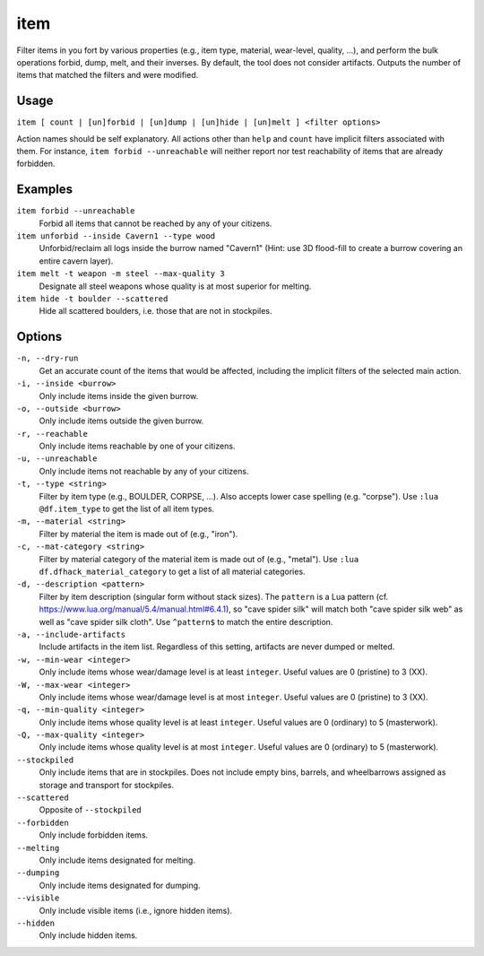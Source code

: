 item
====

.. dfhack-tool::
    :summary: Perform bulk operations on items based on various properties.
    :tags: fort productivity items

Filter items in you fort by various properties (e.g., item type, material,
wear-level, quality, ...), and perform the bulk operations forbid, dump, melt,
and their inverses. By default, the tool does not consider artifacts. Outputs
the number of items that matched the filters and were modified.

Usage
-----

``item [ count | [un]forbid | [un]dump | [un]hide | [un]melt ] <filter options>``

Action names should be self explanatory. All actions other than ``help`` and
``count`` have implicit filters associated with them. For instance, ``item
forbid --unreachable`` will neither report nor test reachability of items that
are already forbidden.

Examples
--------

``item forbid --unreachable``
    Forbid all items that cannot be reached by any of your citizens.

``item unforbid --inside Cavern1 --type wood``
    Unforbid/reclaim all logs inside the burrow named "Cavern1" (Hint: use 3D
    flood-fill to create a burrow covering an entire cavern layer).

``item melt -t weapon -m steel --max-quality 3``
    Designate all steel weapons whose quality is at most superior for melting.

``item hide -t boulder --scattered``
    Hide all scattered boulders, i.e. those that are not in stockpiles.

Options
-------

``-n, --dry-run``
    Get an accurate count of the items that would be affected, including the
    implicit filters of the selected main action.

``-i, --inside <burrow>``
    Only include items inside the given burrow.

``-o, --outside <burrow>``
    Only include items outside the given burrow.

``-r, --reachable``
    Only include items reachable by one of your citizens.

``-u, --unreachable``
    Only include items not reachable by any of your citizens.

``-t, --type <string>``
    Filter by item type (e.g., BOULDER, CORPSE, ...). Also accepts lower case
    spelling (e.g. "corpse"). Use ``:lua @df.item_type`` to get the list of all
    item types.

``-m, --material <string>``
    Filter by material the item is made out of (e.g., "iron").

``-c, --mat-category <string>``
    Filter by material category of the material item is made out of (e.g.,
    "metal"). Use ``:lua df.dfhack_material_category`` to get a list of all
    material categories.

``-d, --description <pattern>``
    Filter by item description (singular form without stack sizes). The
    ``pattern`` is a Lua pattern
    (cf. https://www.lua.org/manual/5.4/manual.html#6.4.1), so "cave spider
    silk" will match both "cave spider silk web" as well as "cave spider silk
    cloth". Use ``^pattern$`` to match the entire description.

``-a, --include-artifacts``
    Include artifacts in the item list. Regardless of this setting, artifacts
    are never dumped or melted.

``-w, --min-wear <integer>``
    Only include items whose wear/damage level is at least ``integer``. Useful
    values are 0 (pristine) to 3 (XX).

``-W, --max-wear <integer>``
    Only include items whose wear/damage level is at most ``integer``. Useful
    values are 0 (pristine) to 3 (XX).

``-q, --min-quality <integer>``
    Only include items whose quality level is at least ``integer``. Useful
    values are 0 (ordinary) to 5 (masterwork).

``-Q, --max-quality <integer>``
    Only include items whose quality level is at most ``integer``. Useful
    values are 0 (ordinary) to 5 (masterwork).

``--stockpiled``
    Only include items that are in stockpiles. Does not include empty bins,
    barrels, and wheelbarrows assigned as storage and transport for stockpiles.

``--scattered``
    Opposite of ``--stockpiled``

``--forbidden``
    Only include forbidden items.

``--melting``
    Only include items designated for melting.

``--dumping``
    Only include items designated for dumping.

``--visible``
    Only include visible items (i.e., ignore hidden items).

``--hidden``
    Only include hidden items.
